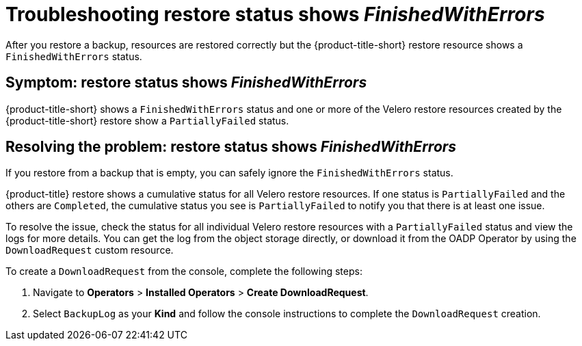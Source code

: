 [#troubleshooting-restore-finishedwitherrors]
= Troubleshooting restore status shows _FinishedWithErrors_

After you restore a backup, resources are restored correctly but the {product-title-short} restore resource shows a `FinishedWithErrors` status.

[#symptom-restore-finishedwitherrors]
== Symptom: restore status shows _FinishedWithErrors_

{product-title-short} shows a `FinishedWithErrors` status and one or more of the Velero restore resources created by the {product-title-short} restore show a `PartiallyFailed` status.

[#resolving-restore-finishedwitherrors]
== Resolving the problem: restore status shows _FinishedWithErrors_

If you restore from a backup that is empty, you can safely ignore the `FinishedWithErrors` status.

{product-title} restore shows a cumulative status for all Velero restore resources. If one status is `PartiallyFailed` and the others are `Completed`, the cumulative status you see is `PartiallyFailed` to notify you that there is at least one issue.

To resolve the issue, check the status for all individual Velero restore resources with a `PartiallyFailed` status and view the logs for more details. You can get the log from the object storage directly, or download it from the OADP Operator by using the `DownloadRequest` custom resource.

To create a `DownloadRequest` from the console, complete the following steps:

. Navigate to *Operators* > *Installed Operators* > *Create DownloadRequest*.

. Select `BackupLog` as your *Kind* and follow the console instructions to complete the `DownloadRequest` creation.